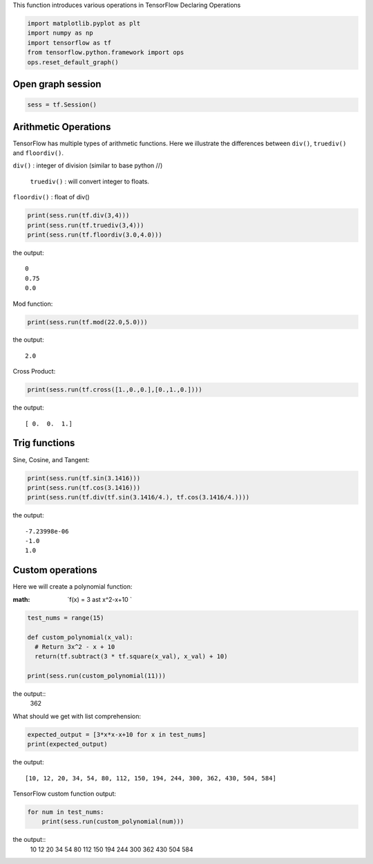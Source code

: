 This function introduces various operations in TensorFlow
Declaring Operations

.. code:: python

  import matplotlib.pyplot as plt
  import numpy as np
  import tensorflow as tf
  from tensorflow.python.framework import ops
  ops.reset_default_graph()

Open graph session
------------------

.. code:: python

  sess = tf.Session()
  
Arithmetic Operations
---------------------
TensorFlow has multiple types of arithmetic functions. Here we illustrate the differences
between ``div()``, ``truediv()`` and ``floordiv()``.

``div()`` : integer of division (similar to base python //)

 ``truediv()`` : will convert integer to floats.

``floordiv()`` : float of div()

.. code:: python

  print(sess.run(tf.div(3,4)))
  print(sess.run(tf.truediv(3,4)))
  print(sess.run(tf.floordiv(3.0,4.0)))

the output::

  0
  0.75
  0.0

Mod function:

.. code:: python

  print(sess.run(tf.mod(22.0,5.0)))

the output::

  2.0

Cross Product:

.. code:: python

  print(sess.run(tf.cross([1.,0.,0.],[0.,1.,0.])))

the output::

  [ 0.  0.  1.]
  
Trig functions
---------------

Sine, Cosine, and Tangent:

.. code:: python

  print(sess.run(tf.sin(3.1416)))
  print(sess.run(tf.cos(3.1416)))
  print(sess.run(tf.div(tf.sin(3.1416/4.), tf.cos(3.1416/4.))))
  
the output::

  -7.23998e-06
  -1.0
  1.0
  
  
Custom operations
------------------

Here we will create a polynomial function:

:math: `f(x) = 3 \ast x^2-x+10 `

.. code:: python

  test_nums = range(15)
  
  def custom_polynomial(x_val):
    # Return 3x^2 - x + 10
    return(tf.subtract(3 * tf.square(x_val), x_val) + 10)

  print(sess.run(custom_polynomial(11)))

the output::
  362
  
What should we get with list comprehension:

.. code:: python
  
  expected_output = [3*x*x-x+10 for x in test_nums]
  print(expected_output)
  
the output::

  [10, 12, 20, 34, 54, 80, 112, 150, 194, 244, 300, 362, 430, 504, 584]
  
TensorFlow custom function output:

.. code:: python

  for num in test_nums:
      print(sess.run(custom_polynomial(num)))

the output::
  10
  12
  20
  34
  54
  80
  112
  150
  194
  244
  300
  362
  430
  504
  584

